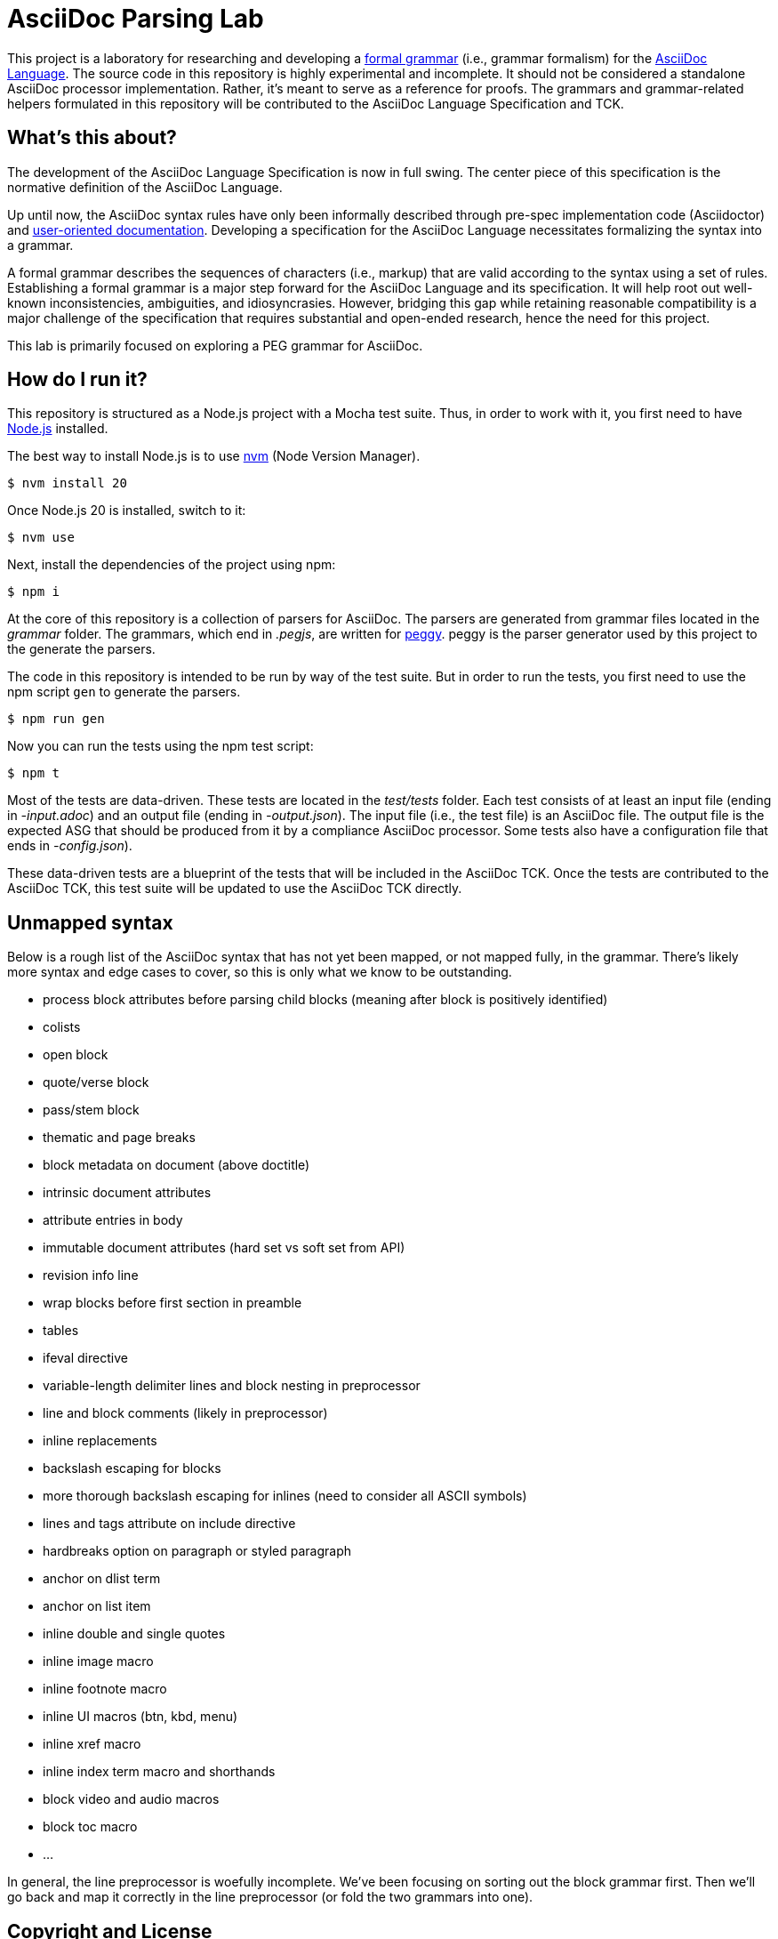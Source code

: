 = AsciiDoc Parsing Lab
:url-asciidoc-lang: https://gitlab.eclipse.org/eclipse/asciidoc-lang/asciidoc-lang
:url-peggy: https://peggyjs.org/documentation.html
:url-nodejs: https://nodejs.org
:url-nvm: https://github.com/creationix/nvm
:url-formal-grammar: https://en.wikipedia.org/wiki/Formal_grammar

This project is a laboratory for researching and developing a {url-formal-grammar}[formal grammar] (i.e., grammar formalism) for the {url-asciidoc-lang}[AsciiDoc Language].
The source code in this repository is highly experimental and incomplete.
It should not be considered a standalone AsciiDoc processor implementation.
Rather, it's meant to serve as a reference for proofs.
The grammars and grammar-related helpers formulated in this repository will be contributed to the AsciiDoc Language Specification and TCK.

== What's this about?

The development of the AsciiDoc Language Specification is now in full swing.
The center piece of this specification is the normative definition of the AsciiDoc Language.

Up until now, the AsciiDoc syntax rules have only been informally described through pre-spec implementation code (Asciidoctor) and https://docs.asciidoctor.org/asciidoc/latest/[user-oriented documentation].
Developing a specification for the AsciiDoc Language necessitates formalizing the syntax into a grammar.

A formal grammar describes the sequences of characters (i.e., markup) that are valid according to the syntax using a set of rules.
Establishing a formal grammar is a major step forward for the AsciiDoc Language and its specification.
It will help root out well-known inconsistencies, ambiguities, and idiosyncrasies.
However, bridging this gap while retaining reasonable compatibility is a major challenge of the specification that requires substantial and open-ended research, hence the need for this project.

This lab is primarily focused on exploring a PEG grammar for AsciiDoc.

== How do I run it?

This repository is structured as a Node.js project with a Mocha test suite.
Thus, in order to work with it, you first need to have {url-nodejs}[Node.js] installed.

The best way to install Node.js is to use {url-nvm}[nvm] (Node Version Manager).

 $ nvm install 20

Once Node.js 20 is installed, switch to it:

 $ nvm use

Next, install the dependencies of the project using npm:

 $ npm i

At the core of this repository is a collection of parsers for AsciiDoc.
The parsers are generated from grammar files located in the _grammar_ folder.
The grammars, which end in _.pegjs_, are written for {url-peggy}[peggy].
peggy is the parser generator used by this project to the generate the parsers.

The code in this repository is intended to be run by way of the test suite.
But in order to run the tests, you first need to use the npm script `gen` to generate the parsers.

 $ npm run gen

Now you can run the tests using the npm test script:

 $ npm t

Most of the tests are data-driven.
These tests are located in the _test/tests_ folder.
Each test consists of at least an input file (ending in _-input.adoc_) and an output file (ending in _-output.json_).
The input file (i.e., the test file) is an AsciiDoc file.
The output file is the expected ASG that should be produced from it by a compliance AsciiDoc processor.
Some tests also have a configuration file that ends in _-config.json_).

These data-driven tests are a blueprint of the tests that will be included in the AsciiDoc TCK.
Once the tests are contributed to the AsciiDoc TCK, this test suite will be updated to use the AsciiDoc TCK directly.

== Unmapped syntax

Below is a rough list of the AsciiDoc syntax that has not yet been mapped, or not mapped fully, in the grammar.
There's likely more syntax and edge cases to cover, so this is only what we know to be outstanding.

* process block attributes before parsing child blocks (meaning after block is positively identified)
* colists
* open block
* quote/verse block
* pass/stem block
* thematic and page breaks
* block metadata on document (above doctitle)
* intrinsic document attributes
* attribute entries in body
* immutable document attributes (hard set vs soft set from API)
* revision info line
* wrap blocks before first section in preamble
* tables
* ifeval directive
* variable-length delimiter lines and block nesting in preprocessor
* line and block comments (likely in preprocessor)
* inline replacements
* backslash escaping for blocks
* more thorough backslash escaping for inlines (need to consider all ASCII symbols)
* lines and tags attribute on include directive
* hardbreaks option on paragraph or styled paragraph
* anchor on dlist term
* anchor on list item
* inline double and single quotes
* inline image macro
* inline footnote macro
* inline UI macros (btn, kbd, menu)
* inline xref macro
* inline index term macro and shorthands
* block video and audio macros
* block toc macro
* ...

In general, the line preprocessor is woefully incomplete.
We've been focusing on sorting out the block grammar first.
Then we'll go back and map it correctly in the line preprocessor (or fold the two grammars into one).

== Copyright and License

Copyright (C) 2023-present Dan Allen and Sarah White (OpenDevise Inc.) and the individual contributors to this project.

Use of this software is granted under the terms of the Eclipse Public License v 2.0 (EPL-2.0) License.

== Trademarks

AsciiDoc(R) and AsciiDoc Language(TM) are trademarks of the Eclipse Foundation, Inc.
